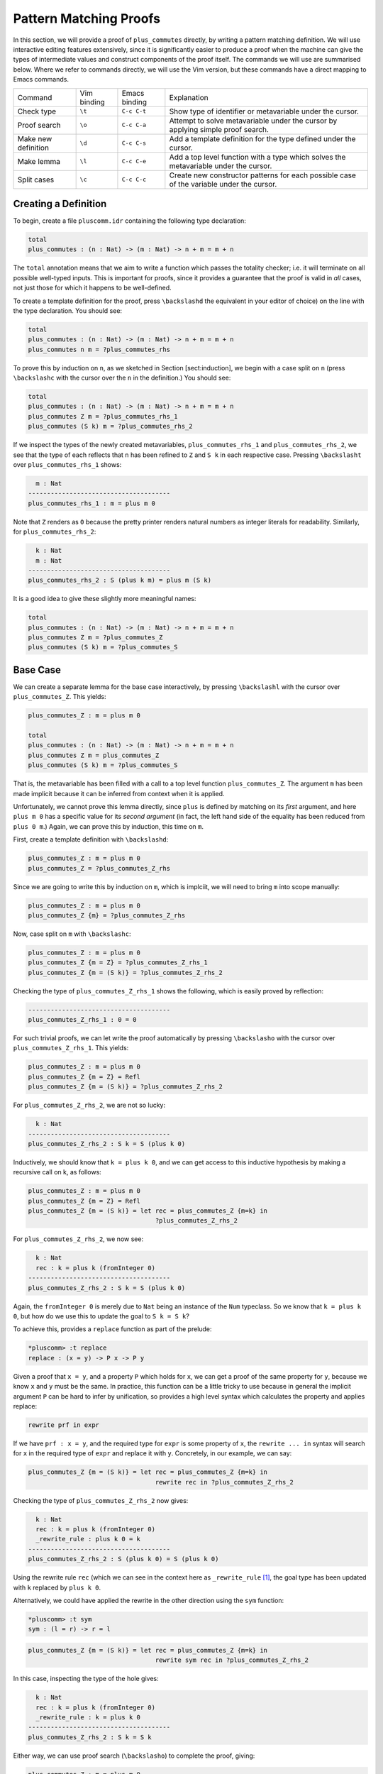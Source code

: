 Pattern Matching Proofs
=======================

In this section, we will provide a proof of ``plus_commutes`` directly,
by writing a pattern matching definition. We will use interactive
editing features extensively, since it is significantly easier to
produce a proof when the machine can give the types of intermediate
values and construct components of the proof itself. The commands we
will use are summarised below. Where we refer to commands
directly, we will use the Vim version, but these commands have a direct
mapping to Emacs commands.

+---------------------+-----------------+---------------+--------------------------------------------------------------------------------------------+
|Command              | Vim binding     | Emacs binding | Explanation                                                                                |
+---------------------+-----------------+---------------+--------------------------------------------------------------------------------------------+
| Check type          | ``\t``          | ``C-c C-t``   | Show type of identifier or metavariable under the cursor.                                  |
+---------------------+-----------------+---------------+--------------------------------------------------------------------------------------------+
| Proof search        | ``\o``          | ``C-c C-a``   | Attempt to solve metavariable under the cursor by applying simple proof search.            |
+---------------------+-----------------+---------------+--------------------------------------------------------------------------------------------+
| Make new definition | ``\d``          | ``C-c C-s``   | Add a template definition for the type defined under the cursor.                           |
+---------------------+-----------------+---------------+--------------------------------------------------------------------------------------------+
| Make lemma          | ``\l``          | ``C-c C-e``   | Add a top level function with a type which solves the metavariable under the cursor.       |
+---------------------+-----------------+---------------+--------------------------------------------------------------------------------------------+
| Split cases         | ``\c``          | ``C-c C-c``   | Create new constructor patterns for each possible case of the variable under the cursor.   |
+---------------------+-----------------+---------------+--------------------------------------------------------------------------------------------+


Creating a Definition
---------------------

To begin, create a file ``pluscomm.idr`` containing the following type
declaration:

.. code-block:: idris

    total
    plus_commutes : (n : Nat) -> (m : Nat) -> n + m = m + n

The ``total`` annotation means that we aim to write a function which
passes the totality checker; i.e. it will terminate on all possible
well-typed inputs. This is important for proofs, since it provides a
guarantee that the proof is valid in *all* cases, not just those for
which it happens to be well-defined.

To create a template definition for the proof, press ``\backslashd`` the
equivalent in your editor of choice) on the line with the type
declaration. You should see:

.. code-block:: idris

    total
    plus_commutes : (n : Nat) -> (m : Nat) -> n + m = m + n
    plus_commutes n m = ?plus_commutes_rhs

To prove this by induction on ``n``, as we sketched in Section
[sect:induction], we begin with a case split on ``n`` (press
``\backslashc`` with the cursor over the ``n`` in the definition.) You
should see:

.. code-block:: idris

    total
    plus_commutes : (n : Nat) -> (m : Nat) -> n + m = m + n
    plus_commutes Z m = ?plus_commutes_rhs_1
    plus_commutes (S k) m = ?plus_commutes_rhs_2

If we inspect the types of the newly created metavariables,
``plus_commutes_rhs_1`` and ``plus_commutes_rhs_2``, we see that the
type of each reflects that ``n`` has been refined to ``Z`` and ``S k``
in each respective case. Pressing ``\backslasht`` over
``plus_commutes_rhs_1`` shows:

.. code-block:: idris

      m : Nat
    --------------------------------------
    plus_commutes_rhs_1 : m = plus m 0

Note that ``Z`` renders as ``0`` because the pretty printer renders
natural numbers as integer literals for readability. Similarly, for
``plus_commutes_rhs_2``:

.. code-block:: idris

      k : Nat
      m : Nat
    --------------------------------------
    plus_commutes_rhs_2 : S (plus k m) = plus m (S k)

It is a good idea to give these slightly more meaningful names:

.. code-block:: idris

    total
    plus_commutes : (n : Nat) -> (m : Nat) -> n + m = m + n
    plus_commutes Z m = ?plus_commutes_Z
    plus_commutes (S k) m = ?plus_commutes_S

Base Case
---------

We can create a separate lemma for the base case interactively, by
pressing ``\backslashl`` with the cursor over ``plus_commutes_Z``. This
yields:

.. code-block:: idris

    plus_commutes_Z : m = plus m 0

    total
    plus_commutes : (n : Nat) -> (m : Nat) -> n + m = m + n
    plus_commutes Z m = plus_commutes_Z
    plus_commutes (S k) m = ?plus_commutes_S

That is, the metavariable has been filled with a call to a top level
function ``plus_commutes_Z``. The argument ``m`` has been made implicit
because it can be inferred from context when it is applied.

Unfortunately, we cannot prove this lemma directly, since ``plus`` is
defined by matching on its *first* argument, and here ``plus m 0`` has a
specific value for its *second argument* (in fact, the left hand side of
the equality has been reduced from ``plus 0 m``.) Again, we can prove
this by induction, this time on ``m``.

First, create a template definition with ``\backslashd``:

.. code-block:: idris

    plus_commutes_Z : m = plus m 0
    plus_commutes_Z = ?plus_commutes_Z_rhs

Since we are going to write this by induction on ``m``, which is
implciit, we will need to bring ``m`` into scope manually:

.. code-block:: idris

    plus_commutes_Z : m = plus m 0
    plus_commutes_Z {m} = ?plus_commutes_Z_rhs

Now, case split on ``m`` with ``\backslashc``:

.. code-block:: idris

    plus_commutes_Z : m = plus m 0
    plus_commutes_Z {m = Z} = ?plus_commutes_Z_rhs_1
    plus_commutes_Z {m = (S k)} = ?plus_commutes_Z_rhs_2

Checking the type of ``plus_commutes_Z_rhs_1`` shows the following,
which is easily proved by reflection:

.. code-block:: idris

    --------------------------------------
    plus_commutes_Z_rhs_1 : 0 = 0

For such trivial proofs, we can let write the proof automatically by
pressing ``\backslasho`` with the cursor over ``plus_commutes_Z_rhs_1``.
This yields:

.. code-block:: idris

    plus_commutes_Z : m = plus m 0
    plus_commutes_Z {m = Z} = Refl
    plus_commutes_Z {m = (S k)} = ?plus_commutes_Z_rhs_2

For ``plus_commutes_Z_rhs_2``, we are not so lucky:

.. code-block:: idris

      k : Nat
    --------------------------------------
    plus_commutes_Z_rhs_2 : S k = S (plus k 0)

Inductively, we should know that ``k = plus k 0``, and we can get access
to this inductive hypothesis by making a recursive call on k, as
follows:

.. code-block:: idris

    plus_commutes_Z : m = plus m 0
    plus_commutes_Z {m = Z} = Refl
    plus_commutes_Z {m = (S k)} = let rec = plus_commutes_Z {m=k} in
                                      ?plus_commutes_Z_rhs_2

For ``plus_commutes_Z_rhs_2``, we now see:

.. code-block:: idris

      k : Nat
      rec : k = plus k (fromInteger 0)
    --------------------------------------
    plus_commutes_Z_rhs_2 : S k = S (plus k 0)

Again, the ``fromInteger 0`` is merely due to ``Nat`` being an instance
of the ``Num`` typeclass. So we know that ``k = plus k 0``, but how do
we use this to update the goal to ``S k = S k``?

To achieve this, provides a ``replace`` function as part of the prelude:

.. code-block:: idris

    *pluscomm> :t replace
    replace : (x = y) -> P x -> P y

Given a proof that ``x = y``, and a property ``P`` which holds for
``x``, we can get a proof of the same property for ``y``, because we
know ``x`` and ``y`` must be the same. In practice, this function can be
a little tricky to use because in general the implicit argument ``P``
can be hard to infer by unification, so provides a high level syntax
which calculates the property and applies replace:

.. code-block:: idris

    rewrite prf in expr

If we have ``prf : x = y``, and the required type for ``expr`` is some
property of ``x``, the ``rewrite ... in`` syntax will search for ``x``
in the required type of ``expr`` and replace it with ``y``. Concretely,
in our example, we can say:

.. code-block:: idris

    plus_commutes_Z {m = (S k)} = let rec = plus_commutes_Z {m=k} in
                                      rewrite rec in ?plus_commutes_Z_rhs_2

Checking the type of ``plus_commutes_Z_rhs_2`` now gives:

.. code-block:: idris

      k : Nat
      rec : k = plus k (fromInteger 0)
      _rewrite_rule : plus k 0 = k
    --------------------------------------
    plus_commutes_Z_rhs_2 : S (plus k 0) = S (plus k 0)

Using the rewrite rule ``rec`` (which we can see in the context here as
``_rewrite_rule``\  [1]_, the goal type has been updated with ``k``
replaced by ``plus k 0``.

Alternatively, we could have applied the rewrite in the other direction
using the ``sym`` function:

.. code-block:: idris

    *pluscomm> :t sym
    sym : (l = r) -> r = l

.. code-block:: idris

    plus_commutes_Z {m = (S k)} = let rec = plus_commutes_Z {m=k} in
                                      rewrite sym rec in ?plus_commutes_Z_rhs_2

In this case, inspecting the type of the hole gives:

.. code-block:: idris

      k : Nat
      rec : k = plus k (fromInteger 0)
      _rewrite_rule : k = plus k 0
    --------------------------------------
    plus_commutes_Z_rhs_2 : S k = S k

Either way, we can use proof search (``\backslasho``) to complete the
proof, giving:

.. code-block:: idris

    plus_commutes_Z : m = plus m 0
    plus_commutes_Z {m = Z} = Refl
    plus_commutes_Z {m = (S k)} = let rec = plus_commutes_Z {m=k} in
                                      rewrite rec in Refl

The base case is now complete.

Inductive Step
--------------

Our main theorem, ``plus_commutes`` should currently be in the following
state:

.. code-block:: idris

    total
    plus_commutes : (n : Nat) -> (m : Nat) -> n + m = m + n
    plus_commutes Z m = plus_commutes_Z
    plus_commutes (S k) m = ?plus_commutes_S

Looking again at the type of ``plus_commutes_S``, we have:

.. code-block:: idris

      k : Nat
      m : Nat
    --------------------------------------
    plus_commutes_S : S (plus k m) = plus m (S k)

Conveniently, by induction we can immediately tell that
``plus k m = plus m k``, so let us rewrite directly by making a
recursive call to ``plus_commutes``. We add this directly, by hand, as
follows:

.. code-block:: idris

    total
    plus_commutes : (n : Nat) -> (m : Nat) -> n + m = m + n
    plus_commutes Z m = plus_commutes_Z
    plus_commutes (S k) m = rewrite plus_commutes k m in ?plus_commutes_S

Checking the type of ``plus_commutes_S`` now gives:

.. code-block:: idris

      k : Nat
      m : Nat
      _rewrite_rule : plus m k = plus k m
    --------------------------------------
    plus_commutes_S : S (plus m k) = plus m (S k)

The good news is that ``m`` and ``k`` now appear in the correct order.
However, we still have to show that the successor symbol ``S`` can be
moved to the front in the right hand side of this equality. This
remaining lemma takes a similar form to the ``plus_commutes_Z``; we
begin by making a new top level lemma with ``\backslashl``. This gives:

.. code-block:: idris

    plus_commutes_S : (k : Nat) -> (m : Nat) -> S (plus m k) = plus m (S k)

Unlike the previous case, ``k`` and ``m`` are not made implicit because
we cannot in general infer arguments to a function from its result.
Again, we make a template definition with ``\backslashd``:

.. code-block:: idris

    plus_commutes_S : (k : Nat) -> (m : Nat) -> S (plus m k) = plus m (S k)
    plus_commutes_S k m = ?plus_commutes_S_rhs

Again, this is defined by induction over ``m``, since ``plus`` is
defined by matching on its first argument. The complete definition is:

.. code-block:: idris

    plus_commutes_S : (k : Nat) -> (m : Nat) -> S (plus m k) = plus m (S k)
    plus_commutes_S k Z = Refl
    plus_commutes_S k (S j) = rewrite plus_commutes_S k j in Refl

All metavariables have now been solved, and ``plus_commutes`` has a
``total`` annotation, so we have completed the proof of commutativity of
addition on natural numbers.

.. [1]
   Note that the left and right hand sides of the equality have been
   swapped, because ``replace`` takes a proof of ``x=y`` and the
   property for ``x``, not ``y``.

